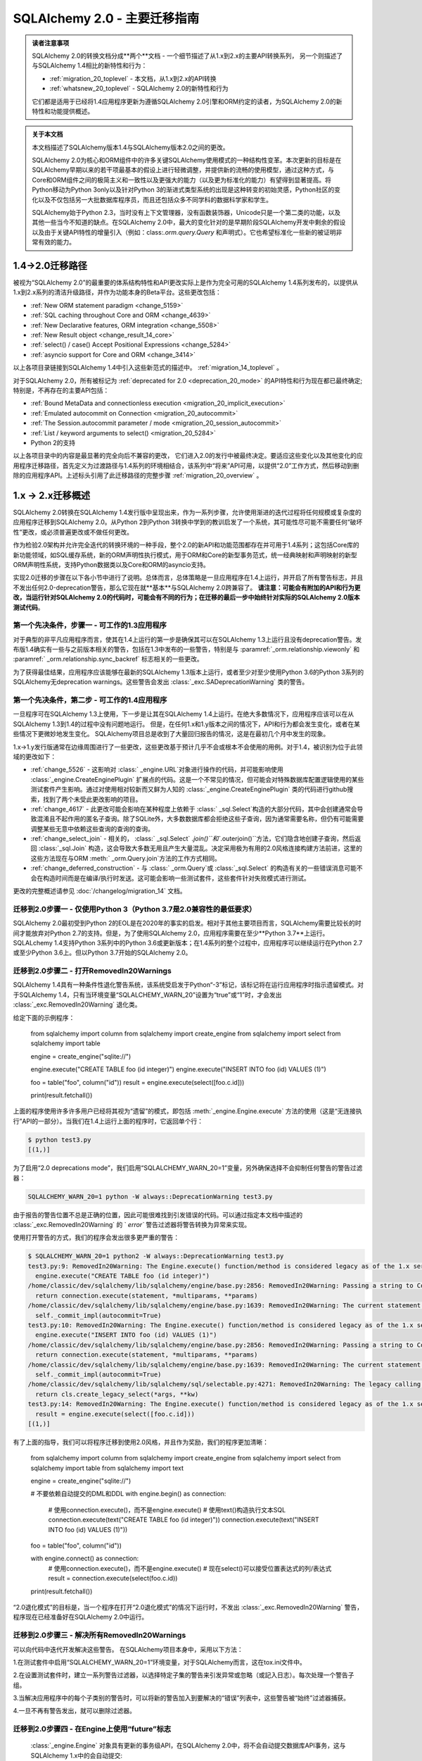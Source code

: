 .. _migration_20_toplevel:

======================================
SQLAlchemy 2.0 - 主要迁移指南
======================================

.. admonition:: 读者注意事项

    SQLAlchemy 2.0的转换文档分成**两个**文档 - 一个细节描述了从1.x到2.x的主要API转换系列，
    另一个则描述了与SQLAlchemy 1.4相比的新特性和行为：

    *   :ref:`migration_20_toplevel`  - 本文档，从1.x到2.x的API转换
    *   :ref:`whatsnew_20_toplevel`  - SQLAlchemy 2.0的新特性和行为

    它们都是适用于已经将1.4应用程序更新为遵循SQLAlchemy 2.0引擎和ORM约定的读者，为SQLAlchemy 2.0的新特性和功能提供概述。

.. admonition:: 关于本文档

    本文档描述了SQLAlchemy版本1.4与SQLAlchemy版本2.0之间的更改。

    SQLAlchemy 2.0为核心和ORM组件中的许多关键SQLAlchemy使用模式的一种结构性变革。本次更新的目标是在SQLAlchemy早期以来的若干项最基本的假设上进行轻微调整，并提供新的流畅的使用模型，通过这种方式，与Core和ORM组件之间的极简主义和一致性以及更强大的能力（以及更为标准化的能力）有望得到显著提高。将Python移动为Python 3only以及针对Python 3的渐进式类型系统的出现是这种转变的初始灵感，Python社区的变化以及不仅包括另一大批数据库程序员，而且还包括众多不同学科的数据科学家和学生。

    SQLAlchemy始于Python 2.3，当时没有上下文管理器，没有函数装饰器，Unicode只是一个第二类的功能，以及其他一些当今不知道的缺点。在SQLAlchemy 2.0中，最大的变化针对的是早期阶段SQLAlchemy开发中剩余的假设以及由于关键API特性的增量引入（例如：class:`.orm.query.Query` 和声明式）。它也希望标准化一些新的被证明非常有效的能力。

1.4->2.0迁移路径
---------------------------

被视为“SQLAlchemy 2.0”的最重要的体系结构特性和API更改实际上是作为完全可用的SQLAlchemy 1.4系列发布的，以提供从1.x到2.x系列的清洁升级路径，并作为功能本身的Beta平台。这些更改包括：

*   :ref:`New ORM statement paradigm <change_5159>` 
*   :ref:`SQL caching throughout Core and ORM <change_4639>` 
*   :ref:`New Declarative features, ORM integration <change_5508>` 
*   :ref:`New Result object <change_result_14_core>` 
*   :ref:`select() / case() Accept Positional Expressions <change_5284>` 
*   :ref:`asyncio support for Core and ORM <change_3414>` 

以上各项目录链接到SQLAlchemy 1.4中引入这些新范式的描述中。   :ref:`migration_14_toplevel`  。

对于SQLAlchemy 2.0，所有被标记为   :ref:`deprecated for 2.0 <deprecation_20_mode>`  的API特性和行为现在都已最终确定; 特别是，不再存在的主要API包括：

*   :ref:`Bound MetaData and connectionless execution <migration_20_implicit_execution>` 
*   :ref:`Emulated autocommit on Connection <migration_20_autocommit>` 
*   :ref:`The Session.autocommit parameter / mode <migration_20_session_autocommit>` 
*   :ref:`List / keyword arguments to select() <migration_20_5284>` 
* Python 2的支持

以上各项目录中的内容是最显著的完全向后不兼容的更改， 它们进入2.0的发行中被最终决定。要适应这些变化以及其他变化的应用程序迁移路径，首先定义为过渡路径与1.4系列的环境相结合，该系列中“将来”API可用，以提供“2.0”工作方式，然后移动到删除的应用程序API。上述标头引用了此迁移路径的完整步骤   :ref:`migration_20_overview`  。

.. _migration_20_overview:

1.x -> 2.x迁移概述
-----------------------------

SQLAlchemy 2.0转换在SQLAlchemy 1.4发行版中呈现出来，作为一系列步骤，允许使用渐进的迭代过程将任何规模或复杂度的应用程序迁移到SQLAlchemy 2.0。从Python 2到Python 3转换中学到的教训启发了一个系统，其可能性尽可能不需要任何“破坏性”更改，或必须普遍更改或不做任何更改。

作为检验2.0架构并允许完全迭代的转换环境的一种手段，整个2.0的新API和功能范围都存在并可用于1.4系列；这包括Core库的新功能领域，如SQL缓存系统，新的ORM声明性执行模式，用于ORM和Core的新型事务范式，统一经典映射和声明映射的新型ORM声明性系统，支持Python数据类以及Core和ORM的asyncio支持。

实现2.0迁移的步骤在以下各小节中进行了说明。总体而言，总体策略是一旦应用程序在1.4上运行，并开启了所有警告标志，并且不发出任何2.0-deprecation警告，那么它现在就**基本**与SQLAlchemy 2.0跨兼容了。 **请注意：可能会有附加的API和行为更改，当运行针对SQLAlchemy 2.0的代码时，可能会有不同的行为；在迁移的最后一步中始终针对实际的SQLAlchemy 2.0版本测试代码**。

第一个先决条件，步骤一 - 可工作的1.3应用程序
~~~~~~~~~~~~~~~~~~~~~~~~~~~~~~~~~~~~~~~~~~~~~~~~~~~~~~~~~

对于典型的非平凡应用程序而言，使其在1.4上运行的第一步是确保其可以在SQLAlchemy 1.3上运行且没有deprecation警告。发布版1.4确实有一些与之前版本相关的警告，包括在1.3中发布的一些警告，特别是与  :paramref:`_orm.relationship.viewonly`  和  :paramref:` _orm.relationship.sync_backref`  标志相关的一些更改。

为了获得最佳结果，应用程序应该能够在最新的SQLAlchemy 1.3版本上运行，或者至少对至少使用Python 3.6的Python 3系列的SQLAlchemy无deprecation warnings。这些警告会发出 :class:`_exc.SADeprecationWarning` 类的警告。

第一个先决条件，第二步 - 可工作的1.4应用程序
~~~~~~~~~~~~~~~~~~~~~~~~~~~~~~~~~~~~~~~~~~~~~~~~~~~~~~~~

一旦程序可在SQLAlchemy 1.3上使用，下一步是让其在SQLAlchemy 1.4上运行。在绝大多数情况下，应用程序应该可以在从SQLAlchemy 1.3到1.4的过程中没有问题地运行。 但是，在任何1.x和1.y版本之间的情况下，API和行为都会发生变化，或者在某些情况下更微妙地发生变化。 SQLAlchemy项目总是收到了大量回归报告的情况，这是在最初几个月中发生的现象。

1.x->1.y发行版通常在边缘周围进行了一些更改，这些更改基于预计几乎不会或根本不会使用的用例。对于1.4，被识别为位于此领域的更改如下：

*   :ref:`change_5526`  - 这影响对 :class:` _engine.URL`对象进行操作的代码，并可能影响使用 :class:`_engine.CreateEnginePlugin` 扩展点的代码。这是一个不常见的情况，但可能会对特殊数据库配置逻辑使用的某些测试套件产生影响。通过对使用相对较新而又鲜为人知的 :class:`_engine.CreateEnginePlugin` 类的代码进行github搜索，找到了两个未受此更改影响的项目。

*   :ref:`change_4617`  - 此更改可能会影响在某种程度上依赖于 :class:` _sql.Select`构造的大部分代码，其中会创建通常会导致混淆且不起作用的匿名子查询。除了SQLite外，大多数数据库都会拒绝这些子查询，因为通常需要名称，但仍有可能需要调整某些无意中依赖这些查询的查询的查询。

*   :ref:`change_select_join`  - 相关的，  :class:` _sql.Select` `.join()``和``.outerjoin()``方法，它们隐含地创建子查询，然后返回  :class:`_sql.Join`  构造，这会导致大多数无用且产生大量混乱。决定采用极为有用的2.0风格连接构建方法前进，这里的这些方法现在与ORM :meth:` _orm.Query.join`方法的工作方式相同。

*   :ref:`change_deferred_construction`  - 与 :class:` _orm.Query`或 :class:`_sql.Select` 的构造有关的一些错误消息可能不会在构造时间而是在编译/执行时发送。这可能会影响一些测试套件，这些套件针对失败模式进行测试。

更改的完整概述请参见  :doc:`/changelog/migration_14`  文档。

迁移到2.0步骤一 - 仅使用Python 3（Python 3.7是2.0兼容性的最低要求）
~~~~~~~~~~~~~~~~~~~~~~~~~~~~~~~~~~~~~~~~~~~~~~~~~~~~~~~~~~~~~~~~~~~~~~~~~~~~~~~~~

SQLAlchemy 2.0最初受到Python 2的EOL是在2020年的事实的启发。相对于其他主要项目而言，SQLAlchemy需要比较长的时间才能放弃对Python 2.7的支持。但是，为了使用SQLAlchemy 2.0，应用程序需要在至少**Python 3.7**上运行。 SQLALchemy 1.4支持Python 3系列中的Python 3.6或更新版本；在1.4系列的整个过程中，应用程序可以继续运行在Python 2.7或至少Python 3.6上。但以Python 3.7开始的SQLAlchemy 2.0。

.. _migration_20_deprecations_mode:

迁移到2.0步骤二 - 打开RemovedIn20Warnings
~~~~~~~~~~~~~~~~~~~~~~~~~~~~~~~~~~~~~~~~~~~~~~~~~~~~~~~

SQLAlchemy 1.4具有一种条件性退化警告系统，该系统受启发于Python“-3”标记，该标记将在运行应用程序时指示遗留模式。对于SQLAlchemy 1.4，只有当环境变量“SQLALCHEMY_WARN_20”设置为“true”或“1”时，才会发出  :class:`_exc.RemovedIn20Warning` 退化类。

给定下面的示例程序：

    from sqlalchemy import column
    from sqlalchemy import create_engine
    from sqlalchemy import select
    from sqlalchemy import table


    engine = create_engine("sqlite://")

    engine.execute("CREATE TABLE foo (id integer)")
    engine.execute("INSERT INTO foo (id) VALUES (1)")


    foo = table("foo", column("id"))
    result = engine.execute(select([foo.c.id]))

    print(result.fetchall())

上面的程序使用许多许多用户已经将其视为“遗留”的模式，即包括  :meth:`_engine.Engine.execute`  方法的使用（这是“无连接执行”API的一部分）。当我们在1.4上运行上面的程序时，它返回单个行：

.. sourcecode:: text

  $ python test3.py
  [(1,)]

为了启用“2.0 deprecations mode”，我们启用“SQLALCHEMY_WARN_20=1”变量，另外确保选择不会抑制任何警告的警告过滤器： 

.. sourcecode:: text

    SQLALCHEMY_WARN_20=1 python -W always::DeprecationWarning test3.py

由于报告的警告位置不总是正确的位置，因此可能很难找到引发错误的代码。可以通过指定本文档中描述的   :class:`_exc.RemovedIn20Warning`  的 ` `error`` 警告过滤器将警告转换为异常来实现。

使用打开警告的方式，我们的程序会发出很多更严重的警告：

.. sourcecode:: text

  $ SQLALCHEMY_WARN_20=1 python2 -W always::DeprecationWarning test3.py
  test3.py:9: RemovedIn20Warning: The Engine.execute() function/method is considered legacy as of the 1.x series of SQLAlchemy and will be removed in 2.0. All statement execution in SQLAlchemy 2.0 is performed by the Connection.execute() method of Connection, or in the ORM by the Session.execute() method of Session. (Background on SQLAlchemy 2.0 at: https://sqlalche.me/e/b8d9) (Background on SQLAlchemy 2.0 at: https://sqlalche.me/e/b8d9)
    engine.execute("CREATE TABLE foo (id integer)")
  /home/classic/dev/sqlalchemy/lib/sqlalchemy/engine/base.py:2856: RemovedIn20Warning: Passing a string to Connection.execute() is deprecated and will be removed in version 2.0.  Use the text() construct, or the Connection.exec_driver_sql() method to invoke a driver-level SQL string. (Background on SQLAlchemy 2.0 at: https://sqlalche.me/e/b8d9)
    return connection.execute(statement, *multiparams, **params)
  /home/classic/dev/sqlalchemy/lib/sqlalchemy/engine/base.py:1639: RemovedIn20Warning: The current statement is being autocommitted using implicit autocommit.Implicit autocommit will be removed in SQLAlchemy 2.0.   Use the .begin() method of Engine or Connection in order to use an explicit transaction for DML and DDL statements. (Background on SQLAlchemy 2.0 at: https://sqlalche.me/e/b8d9)
    self._commit_impl(autocommit=True)
  test3.py:10: RemovedIn20Warning: The Engine.execute() function/method is considered legacy as of the 1.x series of SQLAlchemy and will be removed in 2.0. All statement execution in SQLAlchemy 2.0 is performed by the Connection.execute() method of Connection, or in the ORM by the Session.execute() method of Session. (Background on SQLAlchemy 2.0 at: https://sqlalche.me/e/b8d9) (Background on SQLAlchemy 2.0 at: https://sqlalche.me/e/b8d9)
    engine.execute("INSERT INTO foo (id) VALUES (1)")
  /home/classic/dev/sqlalchemy/lib/sqlalchemy/engine/base.py:2856: RemovedIn20Warning: Passing a string to Connection.execute() is deprecated and will be removed in version 2.0.  Use the text() construct, or the Connection.exec_driver_sql() method to invoke a driver-level SQL string. (Background on SQLAlchemy 2.0 at: https://sqlalche.me/e/b8d9)
    return connection.execute(statement, *multiparams, **params)
  /home/classic/dev/sqlalchemy/lib/sqlalchemy/engine/base.py:1639: RemovedIn20Warning: The current statement is being autocommitted using implicit autocommit.Implicit autocommit will be removed in SQLAlchemy 2.0.   Use the .begin() method of Engine or Connection in order to use an explicit transaction for DML and DDL statements. (Background on SQLAlchemy 2.0 at: https://sqlalche.me/e/b8d9)
    self._commit_impl(autocommit=True)
  /home/classic/dev/sqlalchemy/lib/sqlalchemy/sql/selectable.py:4271: RemovedIn20Warning: The legacy calling style of select() is deprecated and will be removed in SQLAlchemy 2.0.  Please use the new calling style described at select(). (Background on SQLAlchemy 2.0 at: https://sqlalche.me/e/b8d9) (Background on SQLAlchemy 2.0 at: https://sqlalche.me/e/b8d9)
    return cls.create_legacy_select(*args, **kw)
  test3.py:14: RemovedIn20Warning: The Engine.execute() function/method is considered legacy as of the 1.x series of SQLAlchemy and will be removed in 2.0. All statement execution in SQLAlchemy 2.0 is performed by the Connection.execute() method of Connection, or in the ORM by the Session.execute() method of Session. (Background on SQLAlchemy 2.0 at: https://sqlalche.me/e/b8d9) (Background on SQLAlchemy 2.0 at: https://sqlalche.me/e/b8d9)
    result = engine.execute(select([foo.c.id]))
  [(1,)]

有了上面的指导，我们可以将程序迁移到使用2.0风格，并且作为奖励，我们的程序更加清晰：

    from sqlalchemy import column
    from sqlalchemy import create_engine
    from sqlalchemy import select
    from sqlalchemy import table
    from sqlalchemy import text


    engine = create_engine("sqlite://")

    # 不要依赖自动提交的DML和DDL
    with engine.begin() as connection:
        # 使用connection.execute()，而不是engine.execute()
        # 使用text()构造执行文本SQL
        connection.execute(text("CREATE TABLE foo (id integer)"))
        connection.execute(text("INSERT INTO foo (id) VALUES (1)"))


    foo = table("foo", column("id"))

    with engine.connect() as connection:
        # 使用connection.execute()，而不是engine.execute()
        # 现在select()可以接受位置表达式的列/表达式
        result = connection.execute(select(foo.c.id))

    print(result.fetchall())

“2.0退化模式”的目标是，当一个程序在打开“2.0退化模式”的情况下运行时，不发出   :class:`_exc.RemovedIn20Warning`  警告，程序现在已经准备好在SQLAlchemy 2.0中运行。

迁移到2.0步骤三 - 解决所有RemovedIn20Warnings
~~~~~~~~~~~~~~~~~~~~~~~~~~~~~~~~~~~~~~~~~~~~~~~~~~~~~~~~~~~~~~

可以向代码中迭代开发解决这些警告。 在SQLAlchemy项目本身中，采用以下方法：

1.在测试套件中启用“SQLALCHEMY_WARN_20=1”环境变量，对于SQLAlchemy而言，这在tox.ini文件中。

2.在设置测试套件时，建立一系列警告过滤器，以选择特定子集的警告来引发异常或忽略（或記入日志）。每次处理一个警告子组。

3.当解决应用程序中的每个子类别的警告时，可以将新的警告加入到要解决的“错误”列表中，这些警告被“始终”过滤器捕获。

4.一旦不再有警告发出，就可以删除过滤器。

迁移到2.0步骤四 - 在Engine上使用“future”标志
~~~~~~~~~~~~~~~~~~~~~~~~~~~~~~~~~~~~~~~~~~~~~~~~~~~~~~~~~~~~~~~~~~~~~~~~~~~~~~~~~~~~

  :class:`_engine.Engine`  对象具有更新的事务级API，在SQLAlchemy 2.0中，将不会自动提交数据库API事务，这与SQLAlchemy 1.x中的会自动提交::

    conn = engine.connect()


自动提交

在 2.0 中，执行数据库插入、更新或删除操作时，不会自动提交：

    # 不会自动提交，只是插入了一条记录到数据库中
    conn.execute(some_table.insert().values(foo="bar"))

同样，这个也不会自动提交：

    conn = engine.connect()

    # 不会自动提交，但是只插入了一条记录到数据库中
    conn.execute(text("INSERT INTO table (foo) VALUES ('bar')"))

这里提供一种常见的解决方法，当需要提交的定制化 DML 语句构成时，需要使用“autocommit”
选项，这个选项将被删除：

    conn = engine.connect()

    # 在 2.0 中不会自动提交
    conn.execute(text("EXEC my_procedural_thing()").execution_options(autocommit=True))

2.0迁移

此操作既适用于 1.x 风格，也适用于 2.0 风格执行，最好使用  :meth:`_engine.Connection.begin` 
方法或  :meth:`_engine.Engine.begin`  上下文管理器。

    with engine.begin() as conn:
        conn.execute(some_table.insert().values(foo="bar"))
        conn.execute(some_other_table.insert().values(bat="hoho"))

    with engine.connect() as conn:
        with conn.begin():
            conn.execute(some_table.insert().values(foo="bar"))
            conn.execute(some_other_table.insert().values(bat="hoho"))

    with engine.begin() as conn:
        conn.execute(text("EXEC my_procedural_thing()"))

与  :term:`2.0 风格`  标记时，"commit as you go" 风格也可以使用，因为
  :class:`_engine.Connection`  包含了自动开始处理的 **autobegin** 行为，当一条语句在未明确调用  :meth:` _engine.Connection.begin`  
的情况下首次被调用时，这个特性就会生效：

    with engine.connect() as conn:
        conn.execute(some_table.insert().values(foo="bar"))
        conn.execute(some_other_table.insert().values(bat="hoho"))

        conn.commit()

启用   :ref:`2.0 deprecations mode <migration_20_deprecations_mode>`  后，在使用"autocommit"特性时将发出警告，指出需要注意哪些地方需要注明显式事务。

讨论

SQLAlchemy 最初的几个版本与 Python DBAPI(  :pep:`249`  ) 的精神不符，因为它试图隐藏  :pep:` 249`  强调的“隐式开始”和“显式提交”事务的问题。
十五年后，我们发现这是一个错误，因为 SQLAlchemy 的许多试图“隐藏”事务存在的模式构成了一个更复杂的 API，工作方式不一致，对于那些新接触关系数据库和 ACID 事务的用户来说非常混乱。 SQLAlchemy 2.0 将消除所有自动提交事务的尝试，使用模式将始终要求用户以某种方式划分事务的“开始”和“结束”，就像 Python 中读写文件一样，有一个“开始”和“结束”的过程。

对于纯文本语句的自动提交，实际上有一个正则表达式来分析每个语句，以检测自动提交！并不奇怪，这个正则表达式不断失败，无法适应各种暗示“写入”到数据库中的语句和存储过程，导致我们一直困惑于某些语句在数据库中产生结果，而其他语句则没有结果。通过防止用户了解事务概念，我们得到了很多与此相关的错误报告，因为用户不理解，无论是否某个层级正在自动提交，数据库始终使用事务。

SQLAlchemy 2.0 将要求在每个级别的所有数据库操作中显式地指定如何使用事务。对于大多数 Core 使用案例，推荐使用的模式是：

    with engine.begin() as conn:
        conn.execute(some_table.insert().values(foo="bar"))

对于“commit as you go 或者回滚”用法，它类似于如何使用 ORM 级   :class:`_orm.Session` ，这个 "future" 版本的   :class:` _engine.Connection` ，这是从使用的   :class:`_engine.Engine`  返回的一个，engine 是使用  :paramref:` _sa.create_engine.future`  标志创建的。这个版本包括新的  :meth:`_engine.Connection.commit`  和  :meth:` _engine.Connection.rollback`  方法，它们基于当第一次执行语句时自动开始的事务进行操作：

    # 1.4 / 2.0 代码

    from sqlalchemy import create_engine

    engine = create_engine(..., future=True)

    with engine.connect() as conn:
        conn.execute(some_table.insert().values(foo="bar"))
        conn.commit()

        conn.execute(text("some other SQL"))
        conn.rollback()

需要注意的是，``engine.connect()`` 方法将返回一个   :class:`_engine.Connection` ，它具有 **autobegin** 特性，这意味着
``begin()`` 事件在第一次使用 execute 方法时被调用（请注意，Python DBAPI 中没有实际的 "BEGIN"）。"autobegin" 是 SQLAlchemy 1.4
的新模式，它被   :class:`_engine.Connection`  以及 ORM   :class:` _orm.Session`  对象同时支持；
autobegin 允许在对象第一次被获取时显示调用  :meth:`_engine.Connection.begin`  方法，以适应需要划分事务的方案，但如果不调用该方法，则会在对象的第一次操作时隐式执行。

去掉 "autocommit" 与去掉 "connectionless" 执行、"bound metadata"

**概述**

将   :class:`_engine.Engine`  与   :class:` _schema.MetaData`  对象关联起来，使“connectionless”执行模式得到了解决，这种模式可以使用一系列所谓的“connectionless” 执行模式，现在被取消。使用   :class:`_orm.Session.execute`  方法执行语句时，   :class:` _engine.Engine`  来处理连接资源，   :class:`_schema.MetaData.create_all`  操作始终使用   :class:` _engine.Engine`  获取连接。现在使用   :class:`_engine.Connection` ，以开启事务块。

**迁移至 2.0**

只能使用   :class:`_engine.Engine`  或   :class:` _engine.Connection`  对象来执行数据库表的创建与映射，执行语句时只有   :class:`_engine.Connection`  对象有  :meth:` _engine.Connection.execute`  方法。与编辑   :class:`_schema.MetaData`  或签入/签出交互的方式相比，代码用法会更加明确。

    from sqlalchemy import MetaData

    metadata_obj = MetaData()

    # engine 级 operation:

    # 创建表
    metadata_obj.create_all(engine)

    # 反射所有表结构
    metadata_obj.reflect(engine)

    # 反射单个表结构
    t = Table("t", metadata_obj, autoload_with=engine)


    # connection 级 operation:

    with engine.connect() as connection:
        # 创建表，需要显式的 begin() 和/或 commit()
        with connection.begin():
            metadata_obj.create_all(connection)

        # 反射所有表结构
        metadata_obj.reflect(connection)

        # 反射单个表结构
        t = Table("t", metadata_obj, autoload_with=connection)

        # 执行 SQL 语句
        result = connection.execute(t.select())

**讨论**

- 此更改会移除   :class:`_orm.Session.execute`  方法的 "connectionless" 执行模式。
- 执行方法更改为 "generative" 风格。
- "bound metadata" 现在已无用武之地。
- 数据库表和映射关系现在只能使用   :class:`_engine.Connection`  创建，不能使用   :class:` _engine.Engine` 。

废弃  :meth:`_engine.Connection.execute` 、执行选项更加突出

**概述**

在 SQLAlchemy 2.0 中，传递给  :meth:`_engine.Connection`  execute 方法的参数模式得到极大的简化，除了 table 外的参数构造不再存在：

    # 不再支持直接插入
    stmt = insert(table, values={"x": 10, "y": 15}, inline=True)

    # 不再支持直接插入
    stmt = insert(table, values={"x": 10, "y": 15}, returning=[table.c.x])

    # 不再支持 table.delete(table.c.x > 15)
    stmt = table.delete(table.c.x > 15)

    # 不再支持
    stmt = table.update(table.c.x < 15, preserve_parameter_order=True).values(
        [(table.c.y, 20), (table.c.x, table.c.y + 10)]
    )

**迁移至 2.0**

下面的示例说明了这里面的例子应该如何移植：

    # 使用 generative 方法
    stmt = insert(table).values(x=10, y=15).inline()

    # 使用 generative 方法，字典仍然 OK
    stmt = insert(table).values({"x": 10, "y": 15}).returning(table.c.x)

    # 使用 generative 方法
    stmt = table.delete().where(table.c.x > 15)

    # 使用 generative 方法，ordered_values() 代替 preserve_parameter_order
    stmt = (
        table.update()
        .where(
            table.c.x < 15,
        )
        .ordered_values((table.c.y, 20), (table.c.x, table.c.y + 10))
    )

**讨论**

与   :func:`_sql.select`  一样，SQLAlchemy 已经发展出了一种行为惯例，即构造元素列表的传递方式，建构元素应该使用位置传递方式。最终，SQLAlchemy 2.0将解决   :func:` _sql.select`  构造的问题，因为历史遗留的调用方式中的 "WHERE" 子句是通过位置传递的。

**变动包括**

- 删除了插入、更新或删除 DML 的非 table 参数构造函数。
-  :meth:`_engine.Connection.execute`  不再允许使用 *args 和 **kwargs。这些参数已经被移除，为选项传递留下了容量。
-  :meth:`_orm.Session.execute`  现在已暴露为一种 generative 写作模式，就像大多数 ORM 查询一样。只允许使用字典来传递构造参数。

结果行像命名元组一样

**概述**

一个新的   :class:`_engine.Row`  类被与支持 “future” 模式的   :class:` _engine.Engine` ，  :class:`_engine.Connection`  和   :class:` _query.Query`  关联的结果对象一般返回，  :class:`_engine.Row`  的行为像命名元组一样，以“future”模式使用  :meth:` _engine.Engine`  或   :class:`_engine.Connection` ，但在 1.x版本中，默认的是返回 SQL 中变量名称为 key，这个变化是不兼容的。

**迁移至 2.0**

如果需要从结果行中获取某个键,应该使用``row.keys()`。但这是一个异常情况，因为结果行通常是由已知的列组成的。

**讨论**

SQLAlchemy 1.4 引入了全新的   :class:`_engine.Row`  实现，它是由
  :class:`_query.Query`  在选择行时返回的，这个类行为类似于命名元组。然而，它还提供先前的“映射”行为，方法是提供一个特别的属性 row._mapping，这个属性可以产生一个 Python 映射，以便可以使用这样的 keyed 访问方式 row["some_column"]。

  :class:`_engine.Row`  还支持通过实体或属性进行访问，例如：` `row.some_column``。
例如，在数据库中的应用架构中，已知存在一组列。仅在非常罕见的情况下，结果行被用于测试是否存在某个键。

.. seealso::

      :ref:`change_4710_core` 
    更多了解请到官方文档去查看
    ../../orm/extensions/declarative/bases.rst#sqlalchemy.ext.declarative.api.Base

declarative_base() 成为第一类 API

**概述**

``sqlalchemy.ext.declarative``
功能模块的大部分，除了一些例外，被移动到 ``sqlalchemy.orm`` 导入混合类型等用法。

**迁移到 2.0**

更改导入：

    from sqlalchemy.ext import declarative_base, declared_attr

为：

    from sqlalchemy.orm import declarative_base, declared_attr

**讨论**

在多年的流行之后，``sqlalchemy.ext.declarative`` 模块现在已整合到 ``sqlalchemy.orm`` 命名空间中，但除了声明扩展类以外其他的东西都不影响。更改的详细信息在 1.4 迁移指南上有说明。
声明式、经典映射、数据类、attrs等。

  :ref:`change_5508` 

声明式的核心元素现在将原来的 standalone 函数"mapper()"移至后台，由更高级别的 API 调用。“mapper()”方法被移植到了 _orm.registry.map_imperatively，该方法是由 _orm.registry 对象生成的。

2.0的迁移
与经典映射一起工作的代码应该从以下格式进行调整：

    from sqlalchemy.orm import mapper


    mapper(SomeClass, some_table, properties={"related": relationship(SomeRelatedClass)})
    
工作方式调整为以中央 _orm.registry 对象为核心：

    from sqlalchemy.orm import registry

    mapper_reg = registry()

    mapper_reg.map_imperatively(
        SomeClass, some_table, properties={"related": relationship(SomeRelatedClass)}
    )

上述 _orm.registry 对象也是声明式映射的来源，现在经典映射也可以使用该注册表，包括对 _orm.relationship 进行基于字符串的配置。

    from sqlalchemy.orm import registry

    mapper_reg = registry()

    Base = mapper_reg.generate_base()


    class SomeRelatedClass(Base):
        __tablename__ = "related"

        # ...
    
    
    mapper_reg.map_imperatively(
        SomeClass,
        some_table,
        properties={
            "related": relationship(
                "SomeRelatedClass",
                primaryjoin="SomeRelatedClass.related_id == SomeClass.id",
            )
        },
    )

该经典映射设计的主要理念在于将 _schema.Table 的设置与类别分开，而声明式一直以来都可以使用这种风格。

此外，为了消除基类要求，增加了一种一类别装饰器形式。作为其他一些增强功能，支持 Python 数据类，这种数据类可以使用声明式装饰器和经典映射形式。

有关所有新的声明式和经典映射、数据类、attrs等的统一文档，请参见 : ref:`orm_mapping_classes_toplevel`。

.. _migration_20_query_usage:

ORM使用2.0迁移
---------------------------------------------

SQLAlchemy 2.0中最显著的可见变化是使用  :meth:`_orm.Session.execute`  结合   :func:` _sql.select`  运行 ORM 查询，而不是使用  :meth:`_orm.Session.query` 。正如其他讨论所提到的，实际上没有计划彻底删除  :meth:` _orm.Session.query`  API 本身，因为现在它是以新的API内部实现为基础，因此它会保留为遗留API，可以自由地使用两个API。

下表提供了一般呼叫形式的介绍以及链入对每种技术呈现的文档的链接。嵌入性节部分中的个别迁移说明可能包含这里未总结的其他说明。

.. format: off

.. container:: sliding-table

  .. list-table:: ** ORM查询模式概述**
    :header-rows: 1

    * -  :term:`1.x式`  格式
      -  :term:`2.0式`  格式
      - 参见

    * - ::

          session.query(User).get(42)

      - ::

          session.get(User, 42)

      -   :ref:`migration_20_get_to_session` 

    * - ::

          session.query(User).all()

      - ::

          session.execute(
            select(User)
          ).scalars().all()

          # 或者

          session.scalars(
            select(User)
          ).all()

      -   :ref:`migration_20_unify_select` 

         :meth:`_orm.Session.scalars` 
         :meth:`_engine.Result.scalars` 

    * - ::

          session.query(User).\
            filter_by(name="some user").\
            one()

      - ::

          session.execute(
            select(User).
            filter_by(name="some user")
          ).scalar_one()

      -   :ref:`migration_20_unify_select` 

         :meth:`_engine.Result.scalar_one` 

    * - ::

          session.query(User).\
            filter_by(name="some user").\
            first()

      - ::

          session.scalars(
            select(User).
            filter_by(name="some user").
            limit(1)
          ).first()

      -   :ref:`migration_20_unify_select` 

         :meth:`_engine.Result.first` 

    * - ::

            session.query(User).options(
              joinedload(User.addresses)
            ).all()

      - ::

            session.scalars(
              select(User).
              options(
                joinedload(User.addresses)
              )
            ).unique().all()

      -   :ref:`joinedload_not_uniqued` 

    * - ::

          session.query(User).\
            join(Address).\
            filter(
              Address.email == "e@sa.us"
            ).\
            all()

      - ::

          session.execute(
            select(User).
            join(Address).
            where(
              Address.email == "e@sa.us"
            )
          ).scalars().all()

      -   :ref:`migration_20_unify_select` 

          :ref:`orm_queryguide_joins` 

    * - ::

          session.query(User).\
            from_statement(
              text("select * from users")
            ).\
            all()

      - ::

          session.scalars(
            select(User).
            from_statement(
              text("select * from users")
            )
          ).all()

      -   :ref:`orm_queryguide_selecting_text` 

    * - ::

          session.query(User).\
            join(User.addresses).\
            options(
              contains_eager(User.addresses)
            ).\
            populate_existing().all()

      - ::

          session.execute(
            select(User)
            .join(User.addresses)
            .options(
              contains_eager(User.addresses)
            )
            .execution_options(
                populate_existing=True
            )
          ).scalars().all()

      -

            :ref:`orm_queryguide_execution_options` 

            :ref:`orm_queryguide_populate_existing` 

    *
      - ::

          session.query(User).\
            filter(User.name == "foo").\
            update(
              {"fullname": "Foo Bar"},
              synchronize_session="evaluate"
            )

      - ::

          session.execute(
            update(User)
            .where(User.name == "foo")
            .values(fullname="Foo Bar")
            .execution_options(
              synchronize_session="evaluate"
            )
          )

      -   :ref:`orm_expression_update_delete` 

    *
      - ::

          session.query(User).count()

      - ::

          session.scalar(
            select(func.count()).
            select_from(User)
          )

          # 或者

          session.scalar(
            select(func.count(User.id))
          )

      -  :meth:`_orm.Session.scalar` 

.. format: on

.. _migration_20_unify_select:

ORM查询与核心选择器统一
~~~~~~~~~~~~~~~~~~~~~~~~~~~~~~~~~~

**概要**

  :class:`_query.Query`  对象（以及   :class:` _baked.BakedQuery`  和   :class:`_horizontal.ShardedQuery`  扩展）现在是遗留对象，被直接使用   :func:` _sql.select`  构造的结合  :meth:`_orm.Session.execute`  方法取代。从   :class:` _orm.Query`  中返回的结果以   :class:`_engine.Result`  对象形式统一进行返回，这些结果以对象列表、元组或标量 ORM 对象的形式返回，这些对象具有与 Core 执行相同的接口。

应使用映射属性来区分ORM对象和关系字符串中的多个属性，例如，不在支持  :meth:`_query.Query.join`   和   :func:` _orm.joinedload`  上使用属性名称构成的字符串例子将被删除。

永远不要将对象从一个位置传递到另一个位置。需要从一个位置到另一个位置的是对象的唯一标识符，例如它的主键值等。

**迁移到2.0**

   :class:`_orm.Query`  的大部分应用现在可以使用 Core 的   :func:` _sql.select`  对象来实现，使用  :meth:`_orm.Session.execute`  运行 SQL 语句。例如，在  :term:` 1.x式`  中，跨表查询可能像下面这样：

    session.query(User).join("addresses")

在  :term:`2.0式`  编写合法代码时，使用以下方式：

    select(User).join(User.addresses)

查询可以像下面这样执行：

    session.execute(select(User).join(User.addresses))

因为结果都是   :class:`_engine.Result`  对象，因此可以使用和  :meth:` _orm.Session.query`  相同的方法执行查询，但是使用执行器  :meth:` _orm.Session.execute` 集成  :meth:` _sql.select` ， 它具有不同的方法，例如 scalars(), unique() 等。有关   :func:`_sql.select`  的完整说明，请参见  :doc:` /orm/queryguide` 。

以下是迁移   :func:`_sql.select`  的示例：
　　

    # SQLAlchemy 1.4 / 2.0 兼容
    stmt = select(User).join(User.addresses)
    result = session.execute(stmt)

    # 或
    session.execute(select(User).join(User.addresses)).scalars().all()

    # 使用唯一性 modifier
    session.execute(select(User).options(joinedload(User.addresses))).unique().all()
 

**讨论**

  :class:`_query.Query`  和   :func:` _sql.select`  的重叠是 SQLAlchemy 最大的不协调的地方之一。这个问题产生的原因是由于逐步增加导致两个关键 API 发生分歧。

在 SQLAlchemy 的前几个版本中，   :class:`_orm.Query`  对象甚至并不存在。最初的想法是   :class:` _orm.Mapper`  构建本身可以选择行，而不是类需要使用   :class:`_schema.Table` ，创建核心风格的条件。   :class:` _query.Query`  几个月/几年内部产生了一些被接受的新功能，而成为一个新的“可构建性”的查询对象最初称为``SelectResults``。类似 "where()" 方法的概念，在 SQLAlchemy 中以前是不存在的，   :func:`_sql.select`  仅使用一次-at-once 构造方式，在   :ref:` migration_20_5284`  中现在已经被弃用。

随着新方法的出现，   :class:`_orm.Query`  对象向   :class:` _sql.select`  对象添加了很多新的方法，包括选择单个列、同时选择多个实体，从   :class:`_orm.Query`  对象构建子查询等等，这个目标就是   :class:` _orm.Query`  应该拥有   :class:`_sql.select`  的全部功能，可以构成完整的SELECT语句，无需使用   :func:` _sql.select`  外显。同时，   :func:`_sql.select`  已经发展出了"generative"方法，例如  :meth:` _sql.Select.where`  和  :meth:`_sql.Select.order_by` 。

现代 SQLAlchemy 已经实现了这个目标，两个对象现在完全重叠。统一的主要挑战在于   :func:`_sql.select`  对象需要始终 **完全脱离 ORM**。为了实现这一点，大部分   :class:` _orm.Query`  的逻辑已经从 SQL 编译阶段移动到了 SQL 编译阶段，其中 ORM 特定的编译器插件接收   :class:`_sql.Select`  构造，并解释它的内容，以ORM样式的查询表示，然后转移到内核级别编译器，以创建 SQL 字符串。随着新的SQL编译缓存系统的出现，大部分的 ORM 逻辑也被缓存。

.. 参见：

    :ref:`change_5159` 

.. _migration_20_get_to_session:

ORM 查询 - get() 方法移至 Session
~~~~~~~~~~~~~~~~~~~~~~~~~~~~~~~~~~~~~~~~~~

**概要**

  :meth:`_query.Query.get`   方法现在为遗留目的而保留，但主要接口现在是  :meth:` _orm.Session.get`  方法：

    #老用法
    user_obj = session.query(User).get(5)

**迁移到 2.0**

在 1.4 / 2.0 中，   :class:`_orm.Session`  对象添加了新的  :meth:` _orm.Session.get`  方法：

    # 1.4 / 2.0 版本交叉兼容使用
    user_obj = session.get(User, 5)

**讨论**

  :meth:`_query.Query.get`   方法定义了与   :class:` _orm.Session`  的特殊交互方式，而且可能甚至不需要发出查询，更适合它是   :class:`_orm.Session`  的一部分，类似于其他"identity"方法，例如   :class:` _orm.Session.refresh`  和   :class:`_orm.Session.merge` 。
 
.. _migration_20_orm_query_join_strings:

ORM 查询 - Joining / loading on relationships 使用属性，而不是字符串
~~~~~~~~~~~~~~~~~~~~~~~~~~~~~~~~~~~~~~~~~~~~~~~~~~~~~~~~~~~~~~~~~~~~~~~~

**概要**

不再支持将字符串属性或实际类别属性混合使用，这涉及到诸如  :meth:`_query.Query.join`  这样的模式以及选项，例如   :func:` _orm.joinedload` 。

    #删除字符串使用
    q = session.query(User).join("addresses")

    #删除字符串使用
    q = session.query(User).options(joinedload("addresses"))

    #删除字符串使用
    q = session.query(Address).filter(with_parent(u1, "addresses"))

**迁移到 2.0**

现代 SQLAlchemy 1.x 版本支持推荐的技术，即使用映射属性：

    #与所有现代SQLAlchemy版本兼容的代码
    q = session.query(User).join(User.addresses)

    q = session.query(User).options(joinedload(User.addresses))

    q = session.query(Address).filter(with_parent(u1, User.addresses))

相同的技术也适用于  :term:`2.0式`  的用法：

    from sqlalchemy.orm import joinedload

    session.query(User).join(User.addresses)

    session.query(Address).filter(with_parent(u1, User.addresses))

因此，所述 ORM 查询统一与 Core 的 $& ，并允许 ORM 属性映射的属性同时充当列名和列对象。区分 ORM 对象和关系字符串中的多个属性所需的技术变成了使用属性本身，这一要求已经从该库中删除了在 1.xx 使用字符串属性的做法。

...参考文档

.. 参见::

    :ref:`change_5284` 
  
.. _migration_20_query_join_options:

ORM 查询 - join(...，aliased=True)，from_joinpoint已去除
~~~~~~~~~~~~~~~~~~~~~~~~~~~~~~~~~~~~~~~~~~~~~~~~~~~~~~~~~~~

**概要**

  :class:`_query.Query.join`  上的 ` `aliased=True`` 选项已删除，同时也删除了 ``from_joinpoint`` 标志：

    #不再支持
    q = (
        session.query(Node)
        .join("children", aliased=True)
        .filter(Node.name == "some sub child")
        .join("children", from_joinpoint=True, aliased=True)
        .filter(Node.name == "some sub sub child")
    )

**迁移到 2.0**

现在需要使用显式别名：

    n1 = aliased(Node)
    n2 = aliased(Node)

    q = (
        select(Node)
        .join(Node.children.of_type(n1))
        .where(n1.name == "some sub child")
        .join(n1.children.of_type(n2))
        .where(n2.name == "some sub child")
    )

**讨论**

  :meth:`_query.Query.join`   上的 ` `aliased=True`` 选项是极少被使用的一个选项, 基于代码搜索， 可以发现实际的使用率非常非常低。由于 ``aliased=True`` 如果需要变更过滤器条件，内部的复杂度非常高，将在 2.0 中消失。

大多数用户并不熟悉此标志，但它允许沿连接自动为元素添加别名，然后将筛选条件的自动别名扩展为实际结果。早期的用例是协助长串联自我参照连接，但是，筛选条件的自动适应非常复杂，几乎从未在现实世界的应用程序中使用。另外，该模式还存在问题，例如如果需要在链接链中的每个链接处添加过滤器条件，则该模式将必须使用 ``from_joinpoint`` 标志， 。 SQLAlchemy 的开发人员绝对没有在真实世界的应用程序中找到过此参数的任何用法。

``aliased=True`` 和 ``from_joinpoint`` 参数是在   :class:`_query.Query`  对象还没有可用于关注关系属性的功能（如  :meth:` .PropComparator.of_type` ）以及   :func:`.aliased`  结构本身不存在早期开发期间开发的。在 SQLAlchemy 1.4 中，  :func:` .aliased`  结构已经被增强，可以针对任何任意可选择项发出 ORM 查询，也可以多次对相同的子查询使用它，且纽结较多，可以被用于  :term:`1.x式`  的   :class:` _orm.Query` ，在上述示例中，由于最后一个查询需要从多个表查询，因此需要创建两个单独的   :func:`_orm.aliased`  结构，  :term:` 2.0式`  的情况下也可以使用相同的形式。
...
.. _migration_20_query_distinct:

使用DISTINCT选项选择其他列，但仅选择实体
~~~~~~~~~~~~~~~~~~~~~~~~~~~~~~~~~~~~~~~~~~~~~~~~~~~~~~~~~~~~~~~~~~~

当前   :class:`_query.Query`  得到 distinct 使用时，在 ORDER BY 中自动添加列。以下查询将从所有 User 的列中选择，还选择“address.email_address”，但仅返回 User 对象:

    # 1.xx 代码

    result = (
        session.query(User)
        .join(User.addresses)
        .distinct()
        .order_by(Address.email_address)
        .all()
    )

在 2.0 中，"email_address" 列将不会自动添加到列子句中，因此上面的查询将失败，因为当使用 DISTINCT 时，关系数据库不允许对 "address.email_address" 进行排序，如果它没有在列子句中。

**迁移到 2.0**

在 2.0 中，必须明确添加该列。为了只返回主要实体对象而不返回附加列，请使用  :meth:`_result.Result.columns`  方法：

    #1.4 /2.0代码

    stmt = (
        select(User, Address.email_address)
        .join(User.addresses)
        .distinct()
        .order_by(Address.email_address)
    )

    result = session.execute(stmt).columns(User).all()

**讨论**

这种情况是   :class:`_query.Query`  的有限灵活性导致必须添加隐式的“神奇”行为;“email_address”列隐式添加到列子句中，然后其他的过滤条件逻辑从实际结果中省略该列。

新方法简化了交互并使正在进行的事情明确化，同时仍然可以实现原始用例而不会出现任何不便。

.. 参见：

    :ref:`change_5284` 
  

.. _migration_20_query_from_self:

选择子查询自身作为查询，例如"from_self()"
~~~~~~~~~~~~~~~~~~~~~~~~~~~~~~~~~~~~~~~~~~~~~~~~~~~~~~~~~~~~~~~~~~~

现在已删除  :meth:`_orm.Query.from_self`  方法：

    # from_self 被删除
    q = (
        session.query(User, Address.email_address)
        .join(User.addresses)
        .from_self(User)
        .order_by(Address.email_address)
    )

**迁移到 2.0**

现在使用   :func:`._orm.aliased`  结构可以用于在查询任意可选择项的实体时发出 ORM 查询。对它进行了增强，使其可以充分满足多次使用相同子查询以进行不同实体的查询的需要。这可以在  :term:` 1.x式`  中使用   :class:`_orm.Query` :

   

   from sqlalchemy.orm import aliased

   subq = session.query(User, Address.email_address).join(User.addresses).subquery()

   ua = aliased(User, subq)

   aa = aliased(Address, subq)

   q = session.query(ua, aa).order_by(aa.email_address)

可在  :term:`2.0式`  中使用：

   

   from sqlalchemy.orm import aliased

   subq = select(User, Address.email_address).join(User.addresses).subquery()

   ua = aliased(User, subq)

   aa = aliased(Address, subq)

   stmt = select(ua, aa).order_by(aa.email_address)

   result = session.execute(stmt)

**讨论**

  :meth:`_query.Query.from_self`   是一个非常复杂的方法，很少使用。该函数的目的是将   :class:` _query.Query`  转换为子查询，然后返回一个新的   :class:`_query.Query`  对象，该对象从该子查询中进行 SELECT。
因为  :meth:`_query.Query.from_self`  包含了大量的内置隐式翻译函数，则进入所产生的 SQL，尽管它允许使用较为简洁的方式来执行某种类型的查询，但此方法真正的现实使用也是不频繁的，因为它并不是一个易于理解的方法。

新方法使用   :func:`_orm.aliased`  结构，所以 ORM 的调用不再需要猜测哪些实体和列应该被适当修改，以何种方式进行适应; 在上面的示例中， "ua"和 "aa"对象均为   :class:` _orm.AliasedClass`  实例，它们为内部提供了一个明确的标记，以标明子查询应该被称为以及对于此查询的给定组件正在考虑哪个实体列或关系。


SQLAlchemy 1.4 还具有改进的标记样式，不再需要在标签中包含表名才能区分不同表中的相同列名的使用。在上述示例中，即使我们的 "User"和 "Address" 实体具有重叠的列名，我们也可以在不必指定任何特定标签的情况下选择两个实体：

    #1.4 /2.0代码

    subq = select(User, Address).join(User.addresses).subquery()

    ua = aliased(User, subq)
    aa = aliased(Address, subq)

    stmt = select(ua, aa).order_by(aa.email_address)
    result = session.execute(stmt)

上述查询将区分 "User" 的 "id"列和 "Address" 的 "id"列``Address``，其中``Address.id``渲染并跟踪为``id_1``：

.. sourcecode:: sql

  SELECT anon_1.id AS anon_1_id, anon_1.id_1 AS anon_1_id_1,
         anon_1.user_id AS anon_1_user_id,
         anon_1.email_address AS anon_1_email_address
  FROM (
    SELECT "user".id AS id, address.id AS id_1,
    address.user_id AS user_id, address.email_address AS email_address
    FROM "user" JOIN address ON "user".id = address.user_id
  ) AS anon_1 ORDER BY anon_1.email_address


  :ticket:`5221`  

从备选selectable选择实体; Query.select_entity_from()
~~~~~~~~~~~~~~~~~~~~~~~~~~~~~~~~~~~~~~~~~~~~~~~~~~~~~~~~~~~~~~~~~~~~~~~~~~~

**简介**

  :meth:`_orm.Query.select_entity_from`  在2.0中将被删除::

    subquery = session.query(User).filter(User.id == 5).subquery()

    user = session.query(User).select_entity_from(subquery).first()

**2.0迁移**

如在 :ref:`migration_20_query_from_self` 中所述， :func:`_orm.aliased` 对象提供了一个单一的地方，可以实现“从子查询选择实体”的操作。
使用  :term:`1.x style`  ：

    from sqlalchemy.orm import aliased

    subquery = session.query(User).filter(User.name.like("%somename%")).subquery()

    ua = aliased(User, subquery)

    user = session.query(ua).order_by(ua.id).first()

使用  :term:`2.0 style`  ：

    from sqlalchemy.orm import aliased

    subquery = select(User).where(User.name.like("%somename%")).subquery()

    ua = aliased(User, subquery)

    # 需要注意的是，如果需要的话，不会自动提供LIMIT 1
    user = session.execute(select(ua).order_by(ua.id).limit(1)).scalars().first()

**讨论**

这里的要点基本与在 :ref:`migration_20_query_from_self` 中讨论的相同。
  :meth:`_orm.Query.select_from_entity`  方法是指令查询从另一个可选择的实体加载一个特定ORM映射的实体的行，这要求ORM在稍后在查询中使用该实体时对其进行自动别名，例如 在“WHERE”或“ORDER BY”中。这个极其复杂的功能在这种情况下很少使用，就像  :meth:` _orm.Query.from_self`  的情况一样，使用显式的 :func:`_orm.aliased` 对象更容易跟随，无论从用户的角度还是从SQLAlchemy ORM的内部如何处理它的角度。

.. _joinedload_not_uniqued:

ORM行默认情况下不具有唯一性
~~~~~~~~~~~~~~~~~~~~~~~~~~~~~~~~~~

**简介**

不再自动“唯一”的ORM行由``session.execute(stmt)``返回。这通常是一个受欢迎的变化，除了在使用“连接式急切加载”加载程序策略与集合的情况下::

    # 在旧API中，许多行都有相同的User主键，但是
    # 只有一个主键返回一个User
    users = session.query(User).options(joinedload(User.addresses))

    # 在新API中，唯一的优化可能不会自动地
    # 启用
    result = session.execute(select(User).options(joinedload(User.addresses)))

    # 这实际上会引发错误，让用户知道应该应用唯一性
    # rows
    rows = result.all()

**2.0迁移**

在使用集合的连接加载时，需要调用  :meth:`_engine.Result.unique`  方法。ORM实际上已经设置了默认的行处理程序，如果不执行此操作，它将引发错误，以确保联接急加载集合不返回重复行，同时仍然保持显式性：：

    # 1.4 / 2.0代码

    stmt = select(User).options(joinedload(User.addresses))

    # 由于集合的joinedload(),语句将引发唯一()，在所有其他情况下，不需要使用unique()。通过显式声明unique()，解决了查询到的对象数量/行数与“选择计算”的数量之间的混淆
    rows = session.execute(stmt).unique().all()

**讨论**

这种情况有点不寻常，因为SQLAlchemy要求调用一个它完全能够自动执行的方法。要调用该方法的原因是为了确保开发人员“选择”使用  :meth:`_engine.Result.unique`  方法，使得直接对行进行计数不冲突与实际结果集中的记录数，这是多年来用户混淆的长期来源和错误报告。默认情况下不会在任何其他情况下自动执行唯一性，这将提高性能，并在自动唯一性导致混淆的情况下提高清晰度。

就像在大多数情况下强烈建议使用  :func:`_orm.selectinload`  方法，在 2.0中引入了以集合为导向的即时加载程序，这比 :func:` _orm.joinedload`在大多数方面都要优越，并应予以优先考虑。

.. seealso::

      :ref:`change_7123` 

      :ref:`write_only_relationship` 

“动态”关系加载器被“只写”取代
~~~~~~~~~~~~~~~~~~~~~~~~~~~~~~~~~~~~~~~~~~~~~~~~~~~~~~~~~~~~~~~

🈚  :ref:`dynamic_relationship`  对象，在2.0中已经过时。 "动态"关系对协程的支持不直接兼容，此外，它不再实现防止迭代大型集合的原始目的，因为它具有几个隐式执行迭代的行为。

引入了称为“lazy=”write_only“” 的新的加载器策略，该新的策略通过 :class:`_orm.WriteOnlyCollection` 集合类提供了一个非常严格的“无隐式迭代”API，此外还与2.0样式语句执行集成，支持异步操作以及与新的 :ref:`ORM-enabled Bulk DML <change_8360>` 特性集成。

同时，“lazy=”dynamic“”仍然在2.0版中得到**完全支持**；在完全运行于2.0系列的应用程序上之前，可以推迟迁移此特定模式。

**迁移到2.0**

新的“写入”加载器策略仅在SQLAlchemy 2.0中提供，不是1.4的一部分。同时，“lazy=”dynamic“”加载器策略在2.0版中仍然得到完全支持，甚至包括新的pep-484和注释化映射支持。

因此，从“dynamic”进行迁移的最佳策略是**等待应用程序完全运行于2.0版**，然后直接从  :class:`.AppenderQuery` (动态模式所使用的集合类型)迁移到  :class:` .WriteOnlyCollection` (“write_only”策略所使用的集合类型)。

但是，在1.4中，也可以使用一些技术以更具“2.0”风格使用“lazy=”dynamic“”。
有两种方法可以实现特定关系的2.0样式查询：

1.在现有的“lazy=”dynamic“”关系上使用  :attr:`_orm.Query.statement`  属性。我们可以使用  :meth:` _orm.Session.scalars`  等方法直接使用动态加载程序，如下所示：

class User(Base):
    __tablename__ = "user"

    posts = relationship(Post, lazy="dynamic")


jack = session.get(User, 5)

# 过滤Jack的博客文章
posts = session.scalars(jack.posts.statement.where(Post.headline == "this is a post"))

2.使用 :func:`_orm.with_parent` 函数，在直接构造 :func:`_sql.select` 构造的情况下：

from sqlalchemy.orm import with_parent

jack = session.get(User, 5)

posts = session.scalars(
    select(Post)
    .where(with_parent(jack, User.posts))
    .where(Post.headline == "this is a post")
)

**讨论**

最初的想法是 :func:`_orm.with_parent` 函数应该就足够了，但是继续使用关系本身的特殊属性仍然很吸引人，并且没有理由一个2.0风格的构造不能在这里运行。

新的“只写”加载程序策略提供了一种新的集合类型，该类型不支持隐式迭代或项目访问。集合的内容是通过调用它的``.select()``方法来读取的以帮助构建合适的SELECT语句。该集合还包括``.insert()``, ``.update()``, ``.delete()``方法，可用于发出用于集合中的项目的批量DML语句。与“dynamic”功能类似，还有``.add()``, ``.add_all()``和``.remove()``方法，它们使用工作单元过程为添加或删除的单个成员排队。新功能的介绍方式为  :ref:`change_7123` 。

.. seealso::

      :ref:`change_7123` 

      :ref:`write_only_relationship` 


.. _migration_20_session_autocommit:

移除Session的自动提交模式; 增加自动开始支持
~~~~~~~~~~~~~~~~~~~~~~~~~~~~~~~~~~~~~~~~~~~~~~~~~~~~~~~~~~~~~

 :class:`_orm.Session` 不再支持“自动提交”模式，也就是这种模式::

    from sqlalchemy.orm import Session

    sess = Session(engine, autocommit=True)

    # 没有开始事务，但会发出SQL语句，将不再支持
    obj = sess.query(Class).first()


    # 会在Session闪存中产生begin并自动提交，将不再支持
    sess.flush()

**2.0迁移**

使用  :class:`_orm.Session`  方法可用，以便框架集成和事件钩子可以控制此事件。在1.4中，  :class:` _orm.Session` ，：meth:`_orm.Session.begin`方法可能现已调用::


    from sqlalchemy.orm import Session

    sess = Session(engine)

    sess.begin()  # 显式开始；如果未调用，将自动开始
    # 当需要数据库访问时

    sess.add(obj)

    sess.commit()

**讨论**

“自动提交”模式是SQLAlchemy第一个版本的一个遗留下来的东西。这个标志大部分保留下来，主要是为了允许显式使用  :meth:`_orm.Session.begin`  ，这现在由1.4解决了，以及允许使用“子事务”的使用，这也在2.0中删除了。

.. _migration_20_session_subtransaction:

删除Session“子事务”行为
~~~~~~~~~~~~~~~~~~~~~~~~~~~~~~~~~~~~~~~~~~

“子事务”模式经常与自动提交模式一起使用，也已在1.4中过时。此模式允许在已经开始事务的情况下，对  :meth:`_orm.Session.begin`  方法进行调用，从而产生一个称为“子事务”的构造，该构造本质上是一个阻止  :meth:` _orm.Session.commit`  方法实际提交的块。

**2.0迁移**

为了提供对使用此模式的应用程序的向后兼容性，可以使用以下上下文管理器，或基于装饰器的类似实现：


    import contextlib


    @contextlib.contextmanager
    def transaction(session):
        if not session.in_transaction():
            with session.begin():
                yield
        else:
            yield

上述上下文管理器可以像“子事务”标志一样使用，例如下面的示例所示：


    # method_a开始一个事务并调用method_b
    def method_a(session):
        with transaction(session):
            method_b(session)


    # method_b也开始一个事务，但是当
    #从method_a调用时参与正在进行的事务。
    def method_b(session):
        with transaction(session):
            session.add(SomeObject("bat", "lala"))


    Session = sessionmaker(engine)

    # 创建一个Session并调用method_a
    with Session() as session:
        method_a(session)

为了与首选的成语习惯相比较，将begin块放在最外层。这消除了各个函数或方法必须关注事务分界的细节的需要：：


    def method_a(session):
        method_b(session)


    def method_b(session):
        session.add(SomeObject("bat", "lala"))


    Session = sessionmaker(engine)

    # 创建一个Session并调用method_a
    with Session() as session:
        with session.begin():
            method_a(session)

**讨论**

这种模式在实际应用程序中被证明是困惑的，并且最好的做法是确保单个开头/提交对最高级别的数据库操作进行了执行。


2.0迁移 - ORM扩展和配方更改
------------------------------------------------

Dogpile缓存配方和水平切分使用新的会话API
~~~~~~~~~~~~~~~~~~~~~~~~~~~~~~~~~~~~~~~~~~~~~~~~~~~~~~~~~~~~~~~~~~

随着:class:`_orm.Query` 对象成为遗留API，这两个配方现在依赖于对 :class:`_orm.SessionEvents.do_orm_execute` 钩子方法的调用。参见 :ref:`do_orm_execute_re_executing` 中的示例。


烘焙查询扩展被内置缓存替换
~~~~~~~~~~~~~~~~~~~~~~~~~~~~~~~~~~~~~~~~~~~~~~~~~~~~~

烘焙查询扩展已被内置缓存系统替代，并且ORM内部不再使用它。

有关新缓存系统的全面背景信息，请参见  :ref:`sql_caching` 。


Asyncio支持
---------------------

SQLAlchemy 1.4包括Core和ORM的协程支持。
新API专门利用上述“future”模式。有关详情，参见  :ref:`change_3414` 。